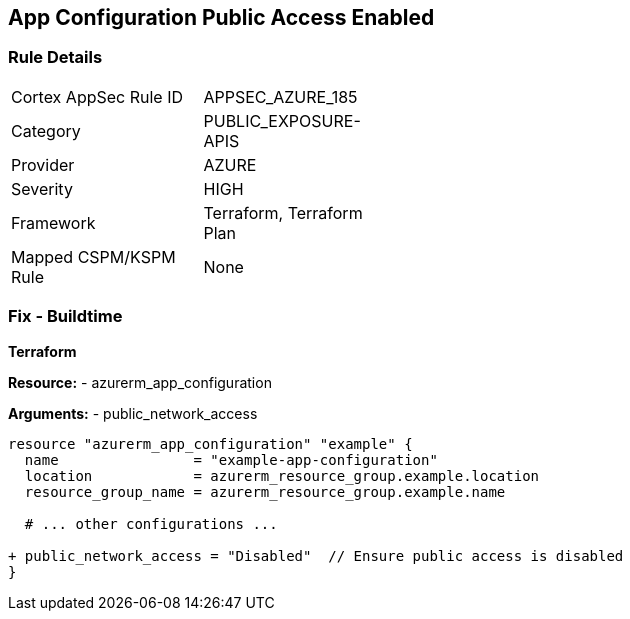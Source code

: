 == App Configuration Public Access Enabled
// Ensure 'Public Access' is not Enabled for App configuration

=== Rule Details

[width=45%]
|===
|Cortex AppSec Rule ID |APPSEC_AZURE_185
|Category |PUBLIC_EXPOSURE-APIS
|Provider |AZURE
|Severity |HIGH
|Framework |Terraform, Terraform Plan
|Mapped CSPM/KSPM Rule |None
|===


=== Fix - Buildtime

*Terraform*

*Resource:* 
- azurerm_app_configuration

*Arguments:* 
- public_network_access

[source,terraform]
----
resource "azurerm_app_configuration" "example" {
  name                = "example-app-configuration"
  location            = azurerm_resource_group.example.location
  resource_group_name = azurerm_resource_group.example.name
  
  # ... other configurations ...

+ public_network_access = "Disabled"  // Ensure public access is disabled
}
----
